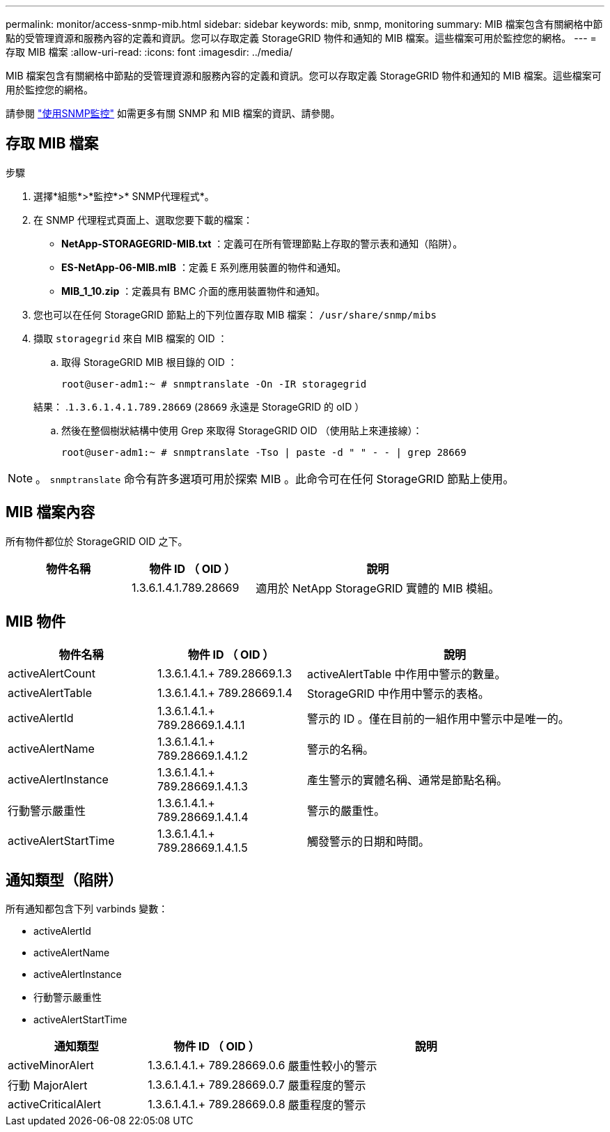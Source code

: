 ---
permalink: monitor/access-snmp-mib.html 
sidebar: sidebar 
keywords: mib, snmp, monitoring 
summary: MIB 檔案包含有關網格中節點的受管理資源和服務內容的定義和資訊。您可以存取定義 StorageGRID 物件和通知的 MIB 檔案。這些檔案可用於監控您的網格。 
---
= 存取 MIB 檔案
:allow-uri-read: 
:icons: font
:imagesdir: ../media/


[role="lead"]
MIB 檔案包含有關網格中節點的受管理資源和服務內容的定義和資訊。您可以存取定義 StorageGRID 物件和通知的 MIB 檔案。這些檔案可用於監控您的網格。

請參閱 link:using-snmp-monitoring.html["使用SNMP監控"] 如需更多有關 SNMP 和 MIB 檔案的資訊、請參閱。



== 存取 MIB 檔案

.步驟
. 選擇*組態*>*監控*>* SNMP代理程式*。
. 在 SNMP 代理程式頁面上、選取您要下載的檔案：
+
** *NetApp-STORAGEGRID-MIB.txt* ：定義可在所有管理節點上存取的警示表和通知（陷阱）。
** *ES-NetApp-06-MIB.mIB* ：定義 E 系列應用裝置的物件和通知。
** *MIB_1_10.zip* ：定義具有 BMC 介面的應用裝置物件和通知。


. 您也可以在任何 StorageGRID 節點上的下列位置存取 MIB 檔案：
`/usr/share/snmp/mibs`
. 擷取 `storagegrid` 來自 MIB 檔案的 OID ：
+
.. 取得 StorageGRID MIB 根目錄的 OID ：
+
`root@user-adm1:~ # snmptranslate -On -IR storagegrid`

+
結果： .`1.3.6.1.4.1.789.28669` (`28669` 永遠是 StorageGRID 的 oID ）

.. 然後在整個樹狀結構中使用 Grep 來取得 StorageGRID OID （使用貼上來連接線）：
+
`root@user-adm1:~ # snmptranslate -Tso | paste -d " " - - | grep 28669`






NOTE: 。 `snmptranslate` 命令有許多選項可用於探索 MIB 。此命令可在任何 StorageGRID 節點上使用。



== MIB 檔案內容

所有物件都位於 StorageGRID OID 之下。

[cols="1a,1a,2a"]
|===
| 物件名稱 | 物件 ID （ OID ） | 說明 


| .iso.org.dod.internet 。+ 私有企業。+ NetApp.storagegrid | 1.3.6.1.4.1.789.28669  a| 
適用於 NetApp StorageGRID 實體的 MIB 模組。

|===


== MIB 物件

[cols="1a,1a,2a"]
|===
| 物件名稱 | 物件 ID （ OID ） | 說明 


| activeAlertCount | 1.3.6.1.4.1.+ 789.28669.1.3  a| 
activeAlertTable 中作用中警示的數量。



| activeAlertTable | 1.3.6.1.4.1.+ 789.28669.1.4  a| 
StorageGRID 中作用中警示的表格。



| activeAlertId | 1.3.6.1.4.1.+ 789.28669.1.4.1.1  a| 
警示的 ID 。僅在目前的一組作用中警示中是唯一的。



| activeAlertName | 1.3.6.1.4.1.+ 789.28669.1.4.1.2  a| 
警示的名稱。



| activeAlertInstance | 1.3.6.1.4.1.+ 789.28669.1.4.1.3  a| 
產生警示的實體名稱、通常是節點名稱。



| 行動警示嚴重性 | 1.3.6.1.4.1.+ 789.28669.1.4.1.4  a| 
警示的嚴重性。



| activeAlertStartTime | 1.3.6.1.4.1.+ 789.28669.1.4.1.5  a| 
觸發警示的日期和時間。

|===


== 通知類型（陷阱）

所有通知都包含下列 varbinds 變數：

* activeAlertId
* activeAlertName
* activeAlertInstance
* 行動警示嚴重性
* activeAlertStartTime


[cols="1a,1a,2a"]
|===
| 通知類型 | 物件 ID （ OID ） | 說明 


| activeMinorAlert | 1.3.6.1.4.1.+ 789.28669.0.6  a| 
嚴重性較小的警示



| 行動 MajorAlert | 1.3.6.1.4.1.+ 789.28669.0.7  a| 
嚴重程度的警示



| activeCriticalAlert | 1.3.6.1.4.1.+ 789.28669.0.8  a| 
嚴重程度的警示

|===